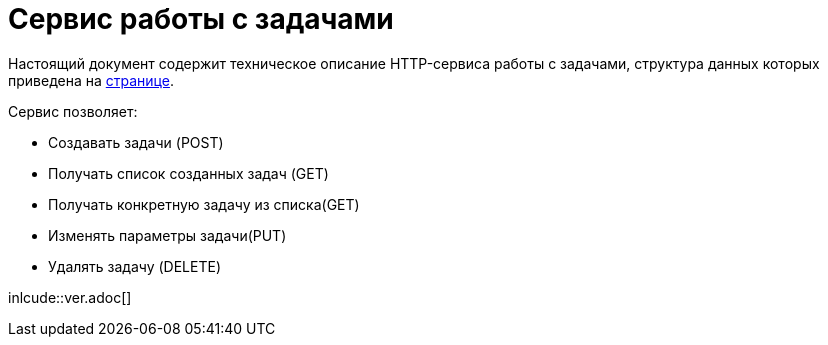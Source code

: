 = Сервис работы с задачами

Настоящий документ содержит техническое описание HTTP-сервиса работы с задачами, структура данных которых приведена на xref:db/db.html[странице].

Сервис позволяет:

* Создавать задачи (POST)
* Получать список созданных задач (GET)
* Получать конкретную задачу из списка(GET)
* Изменять параметры задачи(PUT)
* Удалять задачу (DELETE)

inlcude::ver.adoc[]
